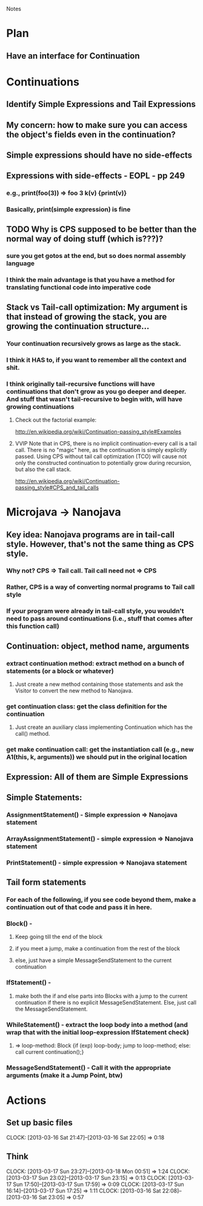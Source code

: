 				Notes

* Plan
** Have an interface for Continuation
* Continuations
** Identify Simple Expressions and Tail Expressions
** My concern: how to make sure you can access the object's fields even in the continuation?
** Simple expressions should have no side-effects
** Expressions with side-effects - EOPL - pp 249
*** e.g., print(foo(3)) => foo 3 k(v) {print(v)}
*** Basically, print(simple expression) is fine
** TODO Why is CPS supposed to be better than the normal way of doing stuff (which is???)?
*** sure you get gotos at the end, but so does normal assembly language
*** I think the main advantage is that you have a method for translating functional code into imperative code
** Stack vs Tail-call optimization: My argument is that instead of growing the stack, you are growing the continuation structure...
*** Your continuation recursively grows as large as the stack.
*** I think it HAS to, if you want to remember all the context and shit.
*** I think originally tail-recursive functions will have continuations that don't grow as you go deeper and deeper. And stuff that wasn't tail-recursive to begin with, will have growing continuations
**** Check out the factorial example:
http://en.wikipedia.org/wiki/Continuation-passing_style#Examples
**** VVIP Note that in CPS, there is no implicit continuation-every call is a tail call. There is no "magic" here, as the continuation is simply explicitly passed. Using CPS without tail call optimization (TCO) will cause not only the constructed continuation to potentially grow during recursion, but also the call stack.
     http://en.wikipedia.org/wiki/Continuation-passing_style#CPS_and_tail_calls
* Microjava -> Nanojava
** Key idea: Nanojava programs are in tail-call style. However, that's not the same thing as CPS style.
*** Why not? CPS => Tail call. Tail call need not => CPS
*** Rather, CPS is a way of converting normal programs to Tail call style
*** If your program were already in tail-call style, you wouldn't need to pass around continuations (i.e., stuff that comes after this function call)
** Continuation: object, method name, arguments
*** extract continuation method: extract method on a bunch of statements (or a block or whatever)
**** Just create a new method containing those statements and ask the Visitor to convert the new method to Nanojava.
*** get continuation class: get the class definition for the continuation
**** Just create an auxiliary class implementing Continuation which has the call() method.
*** get make continuation call: get the instantiation call (e.g., new A1(this, k, arguments)) we should put in the original location
** Expression: All of them are Simple Expressions
** Simple Statements:
*** AssignmentStatement() - Simple expression => Nanojava statement
*** ArrayAssignmentStatement() - simple expression => Nanojava statement
*** PrintStatement() - simple expression => Nanojava statement
** Tail form statements
*** For each of the following, if you see code beyond them, make a continuation out of that code and pass it in here.
*** Block() - 
**** Keep going till the end of the block
**** if you meet a jump, make a continuation from the rest of the block
**** else, just have a simple MessageSendStatement to the current continuation
*** IfStatement() - 
**** make both the if and else parts into Blocks with a jump to the current continuation if there is no explicit MessageSendStatement. Else, just call the MessageSendStatement.
*** WhileStatement() - extract the loop body into a method (and wrap that with the initial loop-expression IfStatement check) 
**** => loop-method: Block {if (exp) loop-body; jump to loop-method; else: call current continuation();}
*** MessageSendStatement() - Call it with the appropriate arguments (make it a Jump Point, btw)
* Actions
** Set up basic files
   CLOCK: [2013-03-16 Sat 21:47]--[2013-03-16 Sat 22:05] =>  0:18
** Think
   CLOCK: [2013-03-17 Sun 23:27]--[2013-03-18 Mon 00:51] =>  1:24
   CLOCK: [2013-03-17 Sun 23:02]--[2013-03-17 Sun 23:15] =>  0:13
   CLOCK: [2013-03-17 Sun 17:50]--[2013-03-17 Sun 17:59] =>  0:09
   CLOCK: [2013-03-17 Sun 16:14]--[2013-03-17 Sun 17:25] =>  1:11
   CLOCK: [2013-03-16 Sat 22:08]--[2013-03-16 Sat 23:05] =>  0:57

